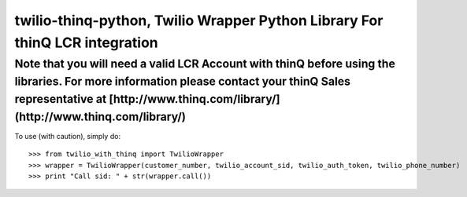 twilio-thinq-python, Twilio Wrapper Python Library For thinQ LCR integration
=========================================================================

**Note that you will need a valid LCR Account with thinQ before using the libraries. For more information please contact your thinQ Sales representative at [http://www.thinq.com/library/](http://www.thinq.com/library/)**
----------------------------------------------------------------------------------------------------------------

To use (with caution), simply do::

    >>> from twilio_with_thinq import TwilioWrapper
    >>> wrapper = TwilioWrapper(customer_number, twilio_account_sid, twilio_auth_token, twilio_phone_number)
    >>> print "Call sid: " + str(wrapper.call())